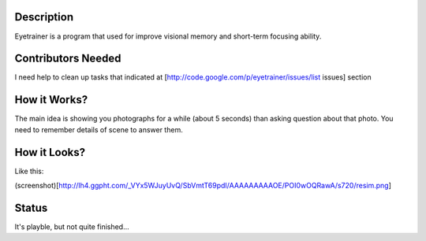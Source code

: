 Description
===========
Eyetrainer is a program that used for improve visional memory and short-term focusing ability.

Contributors Needed
===================
I need help to clean up tasks that indicated at [http://code.google.com/p/eyetrainer/issues/list issues] section

How it Works?
=============

The main idea is showing you photographs for a while (about 5 seconds) than asking question about that photo. You need to remember details of scene to answer them.

How it Looks?
=============

Like this:

(screenshot)[http://lh4.ggpht.com/_VYx5WJuyUvQ/SbVmtT69pdI/AAAAAAAAAOE/POI0wOQRawA/s720/resim.png]

Status
======
It's playble, but not quite finished...
